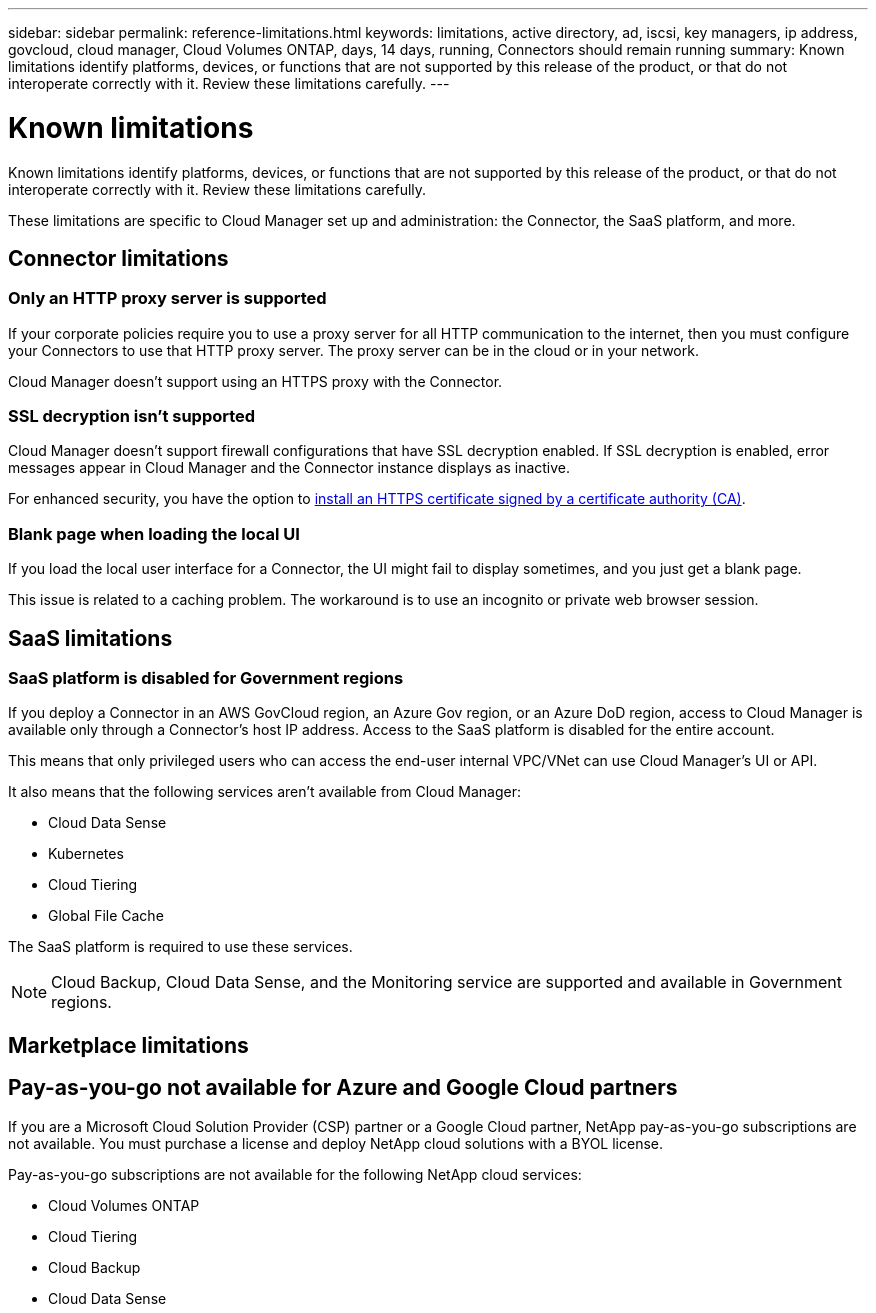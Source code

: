 ---
sidebar: sidebar
permalink: reference-limitations.html
keywords: limitations, active directory, ad, iscsi, key managers, ip address, govcloud, cloud manager, Cloud Volumes ONTAP, days, 14 days, running, Connectors should remain running
summary: Known limitations identify platforms, devices, or functions that are not supported by this release of the product, or that do not interoperate correctly with it. Review these limitations carefully.
---

= Known limitations
:hardbreaks:
:nofooter:
:icons: font
:linkattrs:
:imagesdir: ./media/

[.lead]
Known limitations identify platforms, devices, or functions that are not supported by this release of the product, or that do not interoperate correctly with it. Review these limitations carefully.

These limitations are specific to Cloud Manager set up and administration: the Connector, the SaaS platform, and more.

== Connector limitations

=== Only an HTTP proxy server is supported

If your corporate policies require you to use a proxy server for all HTTP communication to the internet, then you must configure your Connectors to use that HTTP proxy server. The proxy server can be in the cloud or in your network.

Cloud Manager doesn't support using an HTTPS proxy with the Connector.

=== SSL decryption isn't supported

Cloud Manager doesn't support firewall configurations that have SSL decryption enabled. If SSL decryption is enabled, error messages appear in Cloud Manager and the Connector instance displays as inactive.

For enhanced security, you have the option to https://docs.netapp.com/us-en/occm/task_installing_https_cert.html[install an HTTPS certificate signed by a certificate authority (CA)].

=== Blank page when loading the local UI

If you load the local user interface for a Connector, the UI might fail to display sometimes, and you just get a blank page.

This issue is related to a caching problem. The workaround is to use an incognito or private web browser session.

== SaaS limitations

=== SaaS platform is disabled for Government regions

If you deploy a Connector in an AWS GovCloud region, an Azure Gov region, or an Azure DoD region, access to Cloud Manager is available only through a Connector's host IP address. Access to the SaaS platform is disabled for the entire account.

This means that only privileged users who can access the end-user internal VPC/VNet can use Cloud Manager's UI or API.

It also means that the following services aren't available from Cloud Manager:

* Cloud Data Sense
* Kubernetes
* Cloud Tiering
* Global File Cache

The SaaS platform is required to use these services.

NOTE: Cloud Backup, Cloud Data Sense, and the Monitoring service are supported and available in Government regions.

== Marketplace limitations

== Pay-as-you-go not available for Azure and Google Cloud partners

If you are a Microsoft Cloud Solution Provider (CSP) partner or a Google Cloud partner, NetApp pay-as-you-go subscriptions are not available. You must purchase a license and deploy NetApp cloud solutions with a BYOL license.

Pay-as-you-go subscriptions are not available for the following NetApp cloud services:

*	Cloud Volumes ONTAP
*	Cloud Tiering
*	Cloud Backup
*	Cloud Data Sense
